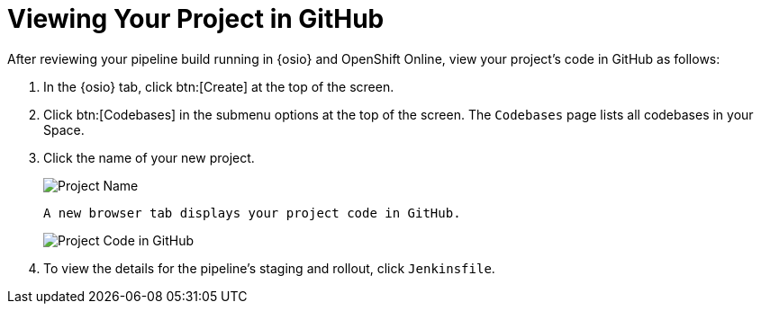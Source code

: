 [#view_proj_gh]
= Viewing Your Project in GitHub

After reviewing your pipeline build running in {osio} and OpenShift Online, view your project's code in GitHub as follows:

. In the {osio} tab, click btn:[Create] at the top of the screen.
. Click btn:[Codebases] in the submenu options at the top of the screen. The `Codebases` page lists all codebases in your Space.
. Click the name of your new project.
+
image::project_name.jpg[Project Name]
+
 A new browser tab displays your project code in GitHub.
+
image::proj_gh.png[Project Code in GitHub]
+
. To view the details for the pipeline's staging and rollout, click `Jenkinsfile`.
